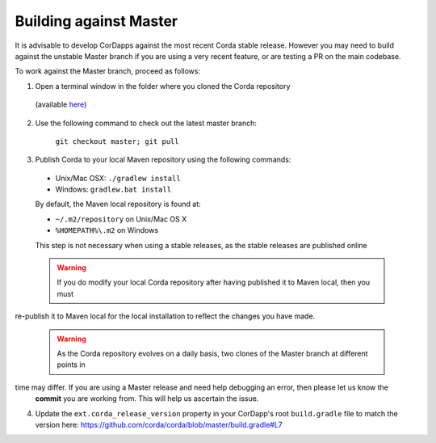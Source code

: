 Building against Master
=======================

It is advisable to develop CorDapps against the most recent Corda stable release. However you may need to build
against the unstable Master branch if you are using a very recent feature, or are testing a PR on the main codebase.

To work against the Master branch, proceed as follows:

1. Open a terminal window in the folder where you cloned the Corda repository
  (available `here <https://github.com/corda/corda>`_)

2. Use the following command to check out the latest master branch:

    ``git checkout master; git pull``

3. Publish Corda to your local Maven repository using the following commands:

  * Unix/Mac OSX: ``./gradlew install``
  * Windows: ``gradlew.bat install``

  By default, the Maven local repository is found at:

  * ``~/.m2/repository`` on Unix/Mac OS X
  * ``%HOMEPATH%\.m2`` on Windows

  This step is not necessary when using a stable releases, as the stable releases are published online

  .. warning:: If you do modify your local Corda repository after having published it to Maven local, then you must
re-publish it to Maven local for the local installation to reflect the changes you have made.

  .. warning:: As the Corda repository evolves on a daily basis, two clones of the Master branch at different points in
time may differ. If you are using a Master release and need help debugging an error, then please let us know the
     **commit** you are working from. This will help us ascertain the issue.

4. Update the ``ext.corda_release_version`` property in your CorDapp's root ``build.gradle`` file to match the version
   here: https://github.com/corda/corda/blob/master/build.gradle#L7